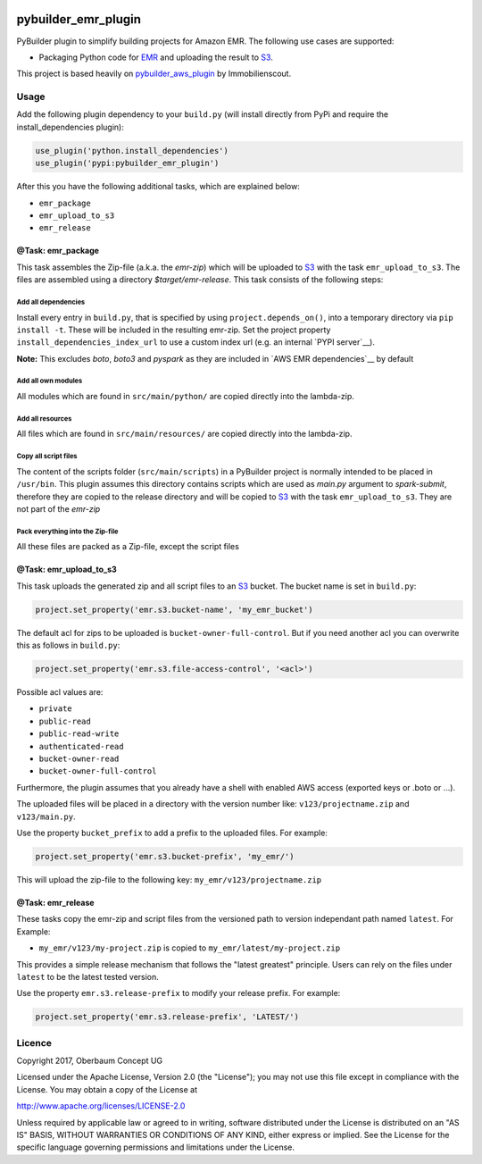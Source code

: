 .. image:: https://travis-ci.org/OberbaumConcept/pybuilder_emr_plugin.svg?branch=master
    :target: https://travis-ci.org/OberbaumConcept/pybuilder_emr_plugin
.. image:: https://coveralls.io/repos/github/OberbaumConcept/pybuilder_emr_plugin/badge.svg?branch=master
    :target: https://coveralls.io/github/OberbaumConcept/pybuilder_emr_plugin?branch=master
.. image:: https://badge.fury.io/py/pybuilder-emr-plugin.svg
    :target: https://badge.fury.io/py/pybuilder-emr-plugin

====================
pybuilder_emr_plugin
====================

PyBuilder plugin to simplify building projects for Amazon EMR. The
following use cases are supported:

* Packaging Python code for EMR_ and uploading the result to S3_.

This project is based heavily on pybuilder_aws_plugin_ by Immobilienscout.

.. _EMR: http://aws.amazon.com/documentation/emr/
.. _S3: http://aws.amazon.com/documentation/s3/
.. _pybuilder_aws_plugin: https://github.com/ImmobilienScout24/pybuilder_aws_plugin

Usage
=====================

Add the following plugin dependency to your ``build.py`` (will install directly
from PyPi and require the install_dependencies plugin):

.. code:: python

    use_plugin('python.install_dependencies')
    use_plugin('pypi:pybuilder_emr_plugin')

After this you have the following additional tasks, which are explained below:

* ``emr_package``
* ``emr_upload_to_s3``
* ``emr_release``

@Task: emr_package
--------------------------
This task assembles the Zip-file (a.k.a. the *emr-zip*) which will be
uploaded to S3_ with the task ``emr_upload_to_s3``. The files are assembled using
a directory *$target/emr-release*. This task consists of the following steps:

Add all dependencies
~~~~~~~~~~~~~~~~~~~~~~~~
Install every entry in ``build.py``, that is specified by using
``project.depends_on()``, into a temporary directory via ``pip install -t``.
These will be included in the resulting emr-zip. Set the project property
``install_dependencies_index_url`` to use a custom index url (e.g. an internal
`PYPI server`__).

**Note:** This excludes `boto`, `boto3` and `pyspark` as they are included in `AWS EMR dependencies`__ by default

.. __: http://doc.devpi.net/latest/

Add all own modules
~~~~~~~~~~~~~~~~~~~~~~~
All modules which are found in ``src/main/python/`` are copied directly into
the lambda-zip.

Add all resources
~~~~~~~~~~~~~~~~~~~~~~~
All files which are found in ``src/main/resources/`` are copied directly into
the lambda-zip.

Copy all script files
~~~~~~~~~~~~~~~~~~~~~~~~
The content of the scripts folder (``src/main/scripts``) in a PyBuilder project
is normally intended to be placed in ``/usr/bin``. This plugin assumes this
directory contains scripts which are used as *main.py* argument to *spark-submit*,
therefore they are copied to the release directory and will be copied
to S3_ with the task ``emr_upload_to_s3``. They are not part of the *emr-zip*

Pack everything into the Zip-file
~~~~~~~~~~~~~~~~~~~~~~~~~~~~~~~~~~

All these files are packed as a Zip-file, except the script files

@Task: emr_upload_to_s3
-----------------------
This task uploads the generated zip and all script files to an S3_ bucket. The bucket name is set in
``build.py``:

.. code:: python

    project.set_property('emr.s3.bucket-name', 'my_emr_bucket')

The default acl for zips to be uploaded is ``bucket-owner-full-control``. But
if you need another acl you can overwrite this as follows in ``build.py``:

.. code:: python

    project.set_property('emr.s3.file-access-control', '<acl>')

.. _acl:

Possible acl values are:

* ``private``
* ``public-read``
* ``public-read-write``
* ``authenticated-read``
* ``bucket-owner-read``
* ``bucket-owner-full-control``

Furthermore, the plugin assumes that you already have a shell with enabled AWS
access (exported keys or .boto or ...).

The uploaded files will be placed in a directory with the version number like:
``v123/projectname.zip`` and ``v123/main.py``.

Use the property ``bucket_prefix`` to add a prefix to the uploaded
files. For example:

.. code:: python

   project.set_property('emr.s3.bucket-prefix', 'my_emr/')

This will upload the zip-file to the following key:
``my_emr/v123/projectname.zip``

@Task: emr_release
-----------------------------------

These tasks copy the emr-zip and script files from the versioned path
to version independant path named ``latest``. For Example:

- ``my_emr/v123/my-project.zip`` is copied to ``my_emr/latest/my-project.zip``

This provides a simple release mechanism that follows the "latest greatest"
principle. Users can rely on the files under ``latest`` to be the latest tested
version.

Use the property ``emr.s3.release-prefix`` to modify your release prefix. For example:

.. code:: python

   project.set_property('emr.s3.release-prefix', 'LATEST/')

Licence
=======

Copyright 2017, Oberbaum Concept UG

Licensed under the Apache License, Version 2.0 (the "License"); you may not use
this file except in compliance with the License. You may obtain a copy of the
License at

http://www.apache.org/licenses/LICENSE-2.0

Unless required by applicable law or agreed to in writing, software distributed
under the License is distributed on an "AS IS" BASIS, WITHOUT WARRANTIES OR
CONDITIONS OF ANY KIND, either express or implied. See the License for the
specific language governing permissions and limitations under the License.
